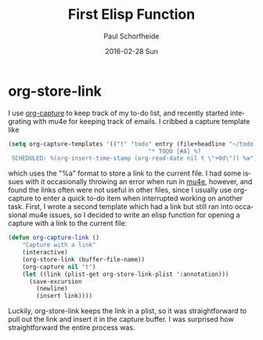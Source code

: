#+TITLE:       First Elisp Function
#+AUTHOR:      Paul Schorfheide
#+EMAIL:       pschorf2@gmail.com
#+DATE:        2016-02-28 Sun
#+URI:         /blog/%y/%m/%d/first-elisp-function
#+KEYWORDS:    emacs, lisp
#+TAGS:        emacs, programming
#+LANGUAGE:    en
#+OPTIONS:     H:3 num:nil toc:nil \n:nil ::t |:t ^:nil -:nil f:t *:t <:t
#+DESCRIPTION: Writing my first Emacs Lisp

* org-store-link
I use [[http://orgmode.org/manual/Capture.html][org-capture]] to keep track of my to-do list, and recently started integrating with mu4e for keeping track of
emails. I cribbed a capture template like
#+begin_src emacs-lisp
  (setq org-capture-templates '(("t" "todo" entry (file+headline "~/todo.org" "Tasks")
                                          "* TODO [#A] %?
   SCHEDULED: %(org-insert-time-stamp (org-read-date nil t \"+0d\")) %a")))
#+end_src
which uses the "%a" format to store a link to the current file. I had some issues with it occasionally
throwing an error when run in [[http://www.djcbsoftware.nl/code/mu/mu4e.html][mu4e]], however, and found the links often were not useful in other files,
since I usually use org-capture to enter a quick to-do item when interrupted working on another task.
First, I wrote a second template which had a link but still ran into occasional mu4e issues, so I decided to write
an elisp function for opening a capture with a link to the current file:
#+begin_src emacs-lisp
  (defun org-capture-link ()
      "Capture with a link"
      (interactive)
      (org-store-link (buffer-file-name))
      (org-capture nil "t")
      (let ((link (plist-get org-store-link-plist ':annotation)))
        (save-excursion
          (newline)
          (insert link))))
#+end_src
Luckily, org-store-link keeps the link in a plist, so it was straightforward to pull out the link and insert it
in the capture buffer. I was surprised how straightforward the entire process was.
